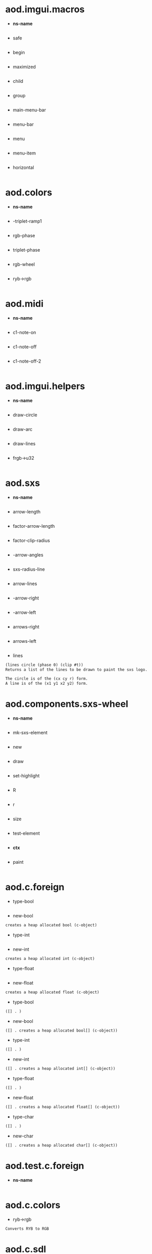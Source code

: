 * aod.imgui.macros
  - *ns-name*
  #+BEGIN_SRC markdown

#+END_SRC

  - safe
  #+BEGIN_SRC markdown

#+END_SRC

  - begin
  #+BEGIN_SRC markdown

#+END_SRC

  - maximized
  #+BEGIN_SRC markdown

#+END_SRC

  - child
  #+BEGIN_SRC markdown

#+END_SRC

  - group
  #+BEGIN_SRC markdown

#+END_SRC

  - main-menu-bar
  #+BEGIN_SRC markdown

#+END_SRC

  - menu-bar
  #+BEGIN_SRC markdown

#+END_SRC

  - menu
  #+BEGIN_SRC markdown

#+END_SRC

  - menu-item
  #+BEGIN_SRC markdown

#+END_SRC

  - horizontal
  #+BEGIN_SRC markdown

#+END_SRC
* aod.colors
  - *ns-name*
  #+BEGIN_SRC markdown

#+END_SRC

  - -triplet-ramp1
  #+BEGIN_SRC markdown

#+END_SRC

  - rgb-phase
  #+BEGIN_SRC markdown

#+END_SRC

  - triplet-phase
  #+BEGIN_SRC markdown

#+END_SRC

  - rgb-wheel
  #+BEGIN_SRC markdown

#+END_SRC

  - ryb->rgb
  #+BEGIN_SRC markdown

#+END_SRC
* aod.midi
  - *ns-name*
  #+BEGIN_SRC markdown

#+END_SRC

  - c1-note-on
  #+BEGIN_SRC markdown

#+END_SRC

  - c1-note-off
  #+BEGIN_SRC markdown

#+END_SRC

  - c1-note-off-2
  #+BEGIN_SRC markdown

#+END_SRC
* aod.imgui.helpers
  - *ns-name*
  #+BEGIN_SRC markdown

#+END_SRC

  - draw-circle
  #+BEGIN_SRC markdown

#+END_SRC

  - draw-arc
  #+BEGIN_SRC markdown

#+END_SRC

  - draw-lines
  #+BEGIN_SRC markdown

#+END_SRC

  - frgb->u32
  #+BEGIN_SRC markdown

#+END_SRC
* aod.sxs
  - *ns-name*
  #+BEGIN_SRC markdown

#+END_SRC

  - arrow-length
  #+BEGIN_SRC markdown

#+END_SRC

  - factor-arrow-length
  #+BEGIN_SRC markdown

#+END_SRC

  - factor-clip-radius
  #+BEGIN_SRC markdown

#+END_SRC

  - -arrow-angles
  #+BEGIN_SRC markdown

#+END_SRC

  - sxs-radius-line
  #+BEGIN_SRC markdown

#+END_SRC

  - arrow-lines
  #+BEGIN_SRC markdown

#+END_SRC

  - -arrow-right
  #+BEGIN_SRC markdown

#+END_SRC

  - -arrow-left
  #+BEGIN_SRC markdown

#+END_SRC

  - arrows-right
  #+BEGIN_SRC markdown

#+END_SRC

  - arrows-left
  #+BEGIN_SRC markdown

#+END_SRC

  - lines
  #+BEGIN_SRC markdown
(lines circle (phase 0) (clip #t))
Returns a list of the lines to be drawn to paint the sxs logo.

The circle is of the (cx cy r) form.
A line is of the (x1 y1 x2 y2) form.
#+END_SRC
* aod.components.sxs-wheel
  - *ns-name*
  #+BEGIN_SRC markdown

#+END_SRC

  - mk-sxs-element
  #+BEGIN_SRC markdown

#+END_SRC

  - new
  #+BEGIN_SRC markdown

#+END_SRC

  - draw
  #+BEGIN_SRC markdown

#+END_SRC

  - set-highlight
  #+BEGIN_SRC markdown

#+END_SRC

  - R
  #+BEGIN_SRC markdown

#+END_SRC

  - r
  #+BEGIN_SRC markdown

#+END_SRC

  - size
  #+BEGIN_SRC markdown

#+END_SRC

  - test-element
  #+BEGIN_SRC markdown

#+END_SRC

  - *ctx*
  #+BEGIN_SRC markdown

#+END_SRC

  - paint
  #+BEGIN_SRC markdown

#+END_SRC
* aod.c.foreign
  - type-bool
  #+BEGIN_SRC markdown

#+END_SRC

  - new-bool
  #+BEGIN_SRC markdown
creates a heap allocated bool (c-object)
#+END_SRC

  - type-int
  #+BEGIN_SRC markdown

#+END_SRC

  - new-int
  #+BEGIN_SRC markdown
creates a heap allocated int (c-object)
#+END_SRC

  - type-float
  #+BEGIN_SRC markdown

#+END_SRC

  - new-float
  #+BEGIN_SRC markdown
creates a heap allocated float (c-object)
#+END_SRC

  - type-bool
  #+BEGIN_SRC markdown
([] . )
#+END_SRC

  - new-bool
  #+BEGIN_SRC markdown
([] . creates a heap allocated bool[] (c-object))
#+END_SRC

  - type-int
  #+BEGIN_SRC markdown
([] . )
#+END_SRC

  - new-int
  #+BEGIN_SRC markdown
([] . creates a heap allocated int[] (c-object))
#+END_SRC

  - type-float
  #+BEGIN_SRC markdown
([] . )
#+END_SRC

  - new-float
  #+BEGIN_SRC markdown
([] . creates a heap allocated float[] (c-object))
#+END_SRC

  - type-char
  #+BEGIN_SRC markdown
([] . )
#+END_SRC

  - new-char
  #+BEGIN_SRC markdown
([] . creates a heap allocated char[] (c-object))
#+END_SRC
* aod.test.c.foreign
  - *ns-name*
  #+BEGIN_SRC markdown

#+END_SRC
* aod.c.colors
  - ryb->rgb
  #+BEGIN_SRC markdown
Converts RYB to RGB
#+END_SRC
* aod.c.sdl
  - delay
  #+BEGIN_SRC markdown
SDL_Delay
#+END_SRC
* test.partial
  - *ns-name*
  #+BEGIN_SRC markdown

#+END_SRC

  - add-double
  #+BEGIN_SRC markdown

#+END_SRC

  - add1-double
  #+BEGIN_SRC markdown

#+END_SRC

  - add-double*
  #+BEGIN_SRC markdown

#+END_SRC

  - add1-double*
  #+BEGIN_SRC markdown

#+END_SRC
* aod.c.img
  - equivalent?
  #+BEGIN_SRC markdown
(equivalent? img1-filename img2-filename) Returns true if the images are equivalent
#+END_SRC
* aod.c.imgui
  - begin
  #+BEGIN_SRC markdown
Begin a window
#+END_SRC

  - begin-maximized
  #+BEGIN_SRC markdown
Begin the maximized window
#+END_SRC

  - end
  #+BEGIN_SRC markdown
Ends a window
#+END_SRC

  - spacing
  #+BEGIN_SRC markdown
(spacing)
#+END_SRC

  - text
  #+BEGIN_SRC markdown
Text
#+END_SRC

  - label
  #+BEGIN_SRC markdown
(label text) TODO not really properly done
#+END_SRC

  - align-text-to-frame-padding
  #+BEGIN_SRC markdown
(align-text-to-frame-padding)
#+END_SRC

  - button
  #+BEGIN_SRC markdown
Button
#+END_SRC

  - small-button
  #+BEGIN_SRC markdown
(small-button text)
#+END_SRC

  - checkbox
  #+BEGIN_SRC markdown
Checkbox
#+END_SRC

  - begin-menu-bar
  #+BEGIN_SRC markdown
BeginMenuBar
#+END_SRC

  - end-menu-bar
  #+BEGIN_SRC markdown
EndMenuBar
#+END_SRC

  - begin-main-menu-bar
  #+BEGIN_SRC markdown
BeginMainMenuBar
#+END_SRC

  - end-main-menu-bar
  #+BEGIN_SRC markdown
EndMainMenuBar
#+END_SRC

  - begin-menu
  #+BEGIN_SRC markdown
BeginMenu
#+END_SRC

  - end-menu
  #+BEGIN_SRC markdown
EndMenu
#+END_SRC

  - separator
  #+BEGIN_SRC markdown
Separator
#+END_SRC

  - menu-item
  #+BEGIN_SRC markdown
Menu item. TODO add more args (kbd shortcut, enabled, selected
#+END_SRC

  - same-line
  #+BEGIN_SRC markdown
Puts the next element in the same line as the previous one
#+END_SRC

  - begin-child
  #+BEGIN_SRC markdown
BeginChild
#+END_SRC

  - end-child
  #+BEGIN_SRC markdown
EndChild
#+END_SRC

  - begin-group
  #+BEGIN_SRC markdown
BeginGroup
#+END_SRC

  - end-group
  #+BEGIN_SRC markdown
EndGroup
#+END_SRC

  - dummy
  #+BEGIN_SRC markdown
Dummy - a container (a placeholder for custom drawin, sets the w,h to offset the next element)
#+END_SRC

  - draw-circle
  #+BEGIN_SRC markdown
(cx cy r col &optional segments thickness)
#+END_SRC

  - draw-arc
  #+BEGIN_SRC markdown
(cx cy r a-min a-max col &optional segments thickness)
#+END_SRC

  - draw-circle-filled
  #+BEGIN_SRC markdown
(cx cy r col &optional segments)
#+END_SRC

  - draw-line
  #+BEGIN_SRC markdown
(x1 y1 x2 y2 col &optional thickness)
#+END_SRC

  - draw-text
  #+BEGIN_SRC markdown
(x y text color)
#+END_SRC

  - color32
  #+BEGIN_SRC markdown
(color32 r g b &optional a) input ranging from 0 to 255Returns a u32 representation of the color 0xRRGGBBAA
#+END_SRC

  - set-color
  #+BEGIN_SRC markdown
(set-color color-index color-u32)
#+END_SRC

  - color-edit-3
  #+BEGIN_SRC markdown
ColorEdit3
#+END_SRC

  - slider-float
  #+BEGIN_SRC markdown
(slider-float label *value min max &optional (format "%.3f"))
#+END_SRC

  - slider-int
  #+BEGIN_SRC markdown
(label value min max)
value is a *int pointer (from aod.c.foreign/new-int)
#+END_SRC

  - input-text
  #+BEGIN_SRC markdown
(input-text label *buffer buffer-size) *buffer is c-pointer to *char from aod.c.foreign/new-char[]
#+END_SRC

  - input-text-multiline
  #+BEGIN_SRC markdown
(input-text-multiline label *buffer buffer-size) *buffer is c-pointer to *char from aod.c.foreign/new-char[]
#+END_SRC

  - combo
  #+BEGIN_SRC markdown
(combo name *index labels)
- *index as returned from aod.c.foreign/new-int
- labels is a 0 separated string. eg "labelA\0labelB\0\0"
#+END_SRC

  - is-item-deactivated-after-edit
  #+BEGIN_SRC markdown
IsItemDeactivatedAfterEdit
#+END_SRC

  - is-item-deactivated
  #+BEGIN_SRC markdown
IsItemDeactivated
#+END_SRC

  - set-item-default-focus
  #+BEGIN_SRC markdown
SetItemDefaultFocus
#+END_SRC

  - is-item-focused
  #+BEGIN_SRC markdown
IsItemFocused
#+END_SRC

  - set-keyboard-focus-here
  #+BEGIN_SRC markdown
SetKeyboardFocusHere (&optional offset)
focus keyboard on the next widget. Use positive 'offset' to access sub components of a multiple component widget. Use -1 to access previous widget
#+END_SRC

  - *features*
  #+BEGIN_SRC markdown

#+END_SRC
* aod.c.gl
  - save-screenshot
  #+BEGIN_SRC markdown
(save-screenshot filename) Saves a screenshot of the current gl context
#+END_SRC
* aod.c.midi
  - note-on?
  #+BEGIN_SRC markdown
(note-on? status data1 data2)
#+END_SRC

  - note-off?
  #+BEGIN_SRC markdown
(note-off? status data1 data2)
#+END_SRC

  - note-number
  #+BEGIN_SRC markdown
(note-number status data1 data2) Returns either the note or -1
#+END_SRC
* aod.ns
  - *ns-name*
  #+BEGIN_SRC markdown

#+END_SRC

  - *features*
  #+BEGIN_SRC markdown

#+END_SRC

  - *nss*
  #+BEGIN_SRC markdown

#+END_SRC

  - *ns-require-dynamic*
  #+BEGIN_SRC markdown

#+END_SRC

  - *ns-load-mode*
  #+BEGIN_SRC markdown

#+END_SRC

  - ns-make-empty-let
  #+BEGIN_SRC markdown

#+END_SRC

  - *ns*
  #+BEGIN_SRC markdown

#+END_SRC

  - ns-create
  #+BEGIN_SRC markdown

#+END_SRC

  - ns-get-or-create
  #+BEGIN_SRC markdown

#+END_SRC

  - ns-should-bind-globally?
  #+BEGIN_SRC markdown

#+END_SRC

  - ns-should-bind-locally?
  #+BEGIN_SRC markdown

#+END_SRC

  - ns-load
  #+BEGIN_SRC markdown

#+END_SRC

  - ns-require-alias
  #+BEGIN_SRC markdown

#+END_SRC

  - ns-require
  #+BEGIN_SRC markdown

#+END_SRC

  - ns-load-file
  #+BEGIN_SRC markdown

#+END_SRC

  - ns
  #+BEGIN_SRC markdown

#+END_SRC

  - with-ns
  #+BEGIN_SRC markdown

#+END_SRC

  - with-temp-ns
  #+BEGIN_SRC markdown

#+END_SRC

  - -ns-is-of-subns?
  #+BEGIN_SRC markdown

#+END_SRC

  - ns-doc
  #+BEGIN_SRC markdown

#+END_SRC
* aod.test-all
  - *ns-name*
  #+BEGIN_SRC markdown

#+END_SRC
* aod.geom
  - *ns-name*
  #+BEGIN_SRC markdown

#+END_SRC

  - *eps*
  #+BEGIN_SRC markdown

#+END_SRC

  - distance-sq
  #+BEGIN_SRC markdown

#+END_SRC

  - distance
  #+BEGIN_SRC markdown

#+END_SRC

  - point-in-circle?
  #+BEGIN_SRC markdown

#+END_SRC

  - sq
  #+BEGIN_SRC markdown

#+END_SRC

  - -expand-A-B-C-etc
  #+BEGIN_SRC markdown

#+END_SRC

  - -fx-intersect
  #+BEGIN_SRC markdown

#+END_SRC

  - filter-points-in-circle
  #+BEGIN_SRC markdown

#+END_SRC

  - point-in-segment?
  #+BEGIN_SRC markdown

#+END_SRC

  - filter-points-in-segment
  #+BEGIN_SRC markdown

#+END_SRC

  - clip-line-in-circle
  #+BEGIN_SRC markdown

#+END_SRC

  - filter-empty
  #+BEGIN_SRC markdown

#+END_SRC

  - clip-lines-in-circle
  #+BEGIN_SRC markdown

#+END_SRC

  - rad->deg
  #+BEGIN_SRC markdown

#+END_SRC

  - line-offset
  #+BEGIN_SRC markdown

#+END_SRC

  - lines-offset
  #+BEGIN_SRC markdown

#+END_SRC

  - mk-circle
  #+BEGIN_SRC markdown

#+END_SRC

  - mk-line
  #+BEGIN_SRC markdown

#+END_SRC

  - repeat-line
  #+BEGIN_SRC markdown

#+END_SRC

  - repeat-lines
  #+BEGIN_SRC markdown

#+END_SRC

  - radius-line
  #+BEGIN_SRC markdown

#+END_SRC
* aod.layout
  - *ns-name*
  #+BEGIN_SRC markdown

#+END_SRC

  - circular
  #+BEGIN_SRC markdown
Circular layout.
Calls (cb x y :phase [0 .. (N-1)/N] :n [0 .. N]

If the gui flag is passed (and indeed working with computer graphics)
the elements will be drawn clock-wise starting from 12 o'clock. The
theta-offset and clock-wise flags won't have any effect. Let's call it
a known-issue
#+END_SRC
* aod.c.imgui-sdl
  - setup
  #+BEGIN_SRC markdown
(setup width height) Creates a new SDL_Window, setups opengl, inits imgui
#+END_SRC

  - prepare
  #+BEGIN_SRC markdown
(prepare void*) To be called before calling any ImGui draw functionality
#+END_SRC

  - flush
  #+BEGIN_SRC markdown
(flush void*) To be called after having called any ImGui draw functionality. Paints the window
#+END_SRC

  - destroy
  #+BEGIN_SRC markdown
(destroy void*) Destroys the window & the opengl context
#+END_SRC
